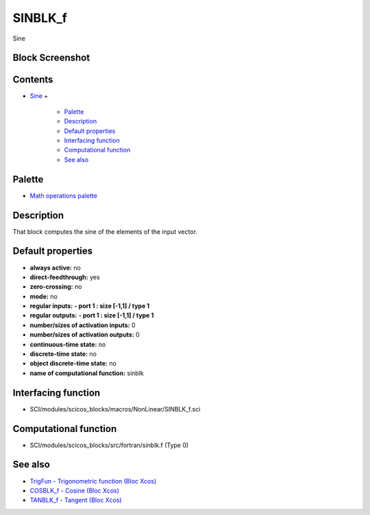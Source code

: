 


SINBLK_f
========

Sine



Block Screenshot
~~~~~~~~~~~~~~~~





Contents
~~~~~~~~


+ `Sine`_
  +

    + `Palette`_
    + `Description`_
    + `Default properties`_
    + `Interfacing function`_
    + `Computational function`_
    + `See also`_





Palette
~~~~~~~


+ `Math operations palette`_




Description
~~~~~~~~~~~

That block computes the sine of the elements of the input vector.







Default properties
~~~~~~~~~~~~~~~~~~


+ **always active:** no
+ **direct-feedthrough:** yes
+ **zero-crossing:** no
+ **mode:** no
+ **regular inputs:** **- port 1 : size [-1,1] / type 1**
+ **regular outputs:** **- port 1 : size [-1,1] / type 1**
+ **number/sizes of activation inputs:** 0
+ **number/sizes of activation outputs:** 0
+ **continuous-time state:** no
+ **discrete-time state:** no
+ **object discrete-time state:** no
+ **name of computational function:** sinblk




Interfacing function
~~~~~~~~~~~~~~~~~~~~


+ SCI/modules/scicos_blocks/macros/NonLinear/SINBLK_f.sci




Computational function
~~~~~~~~~~~~~~~~~~~~~~


+ SCI/modules/scicos_blocks/src/fortran/sinblk.f (Type 0)




See also
~~~~~~~~


+ `TrigFun - Trigonometric function (Bloc Xcos)`_
+ `COSBLK_f - Cosine (Bloc Xcos)`_
+ `TANBLK_f - Tangent (Bloc Xcos)`_


.. _See also: SINBLK_f.html#Seealso_SINBLK_f
.. _Default properties: SINBLK_f.html#Defaultproperties_SINBLK_f
.. _TrigFun - Trigonometric function (Bloc Xcos): TrigFun.html
.. _COSBLK_f - Cosine (Bloc Xcos): COSBLK_f.html
.. _Sine: SINBLK_f.html
.. _TANBLK_f - Tangent (Bloc Xcos): TANBLK_f.html
.. _Interfacing function: SINBLK_f.html#Interfacingfunction_SINBLK_f
.. _Palette: SINBLK_f.html#Palette_SINBLK_f
.. _Math operations palette: Mathoperations_pal.html
.. _Description: SINBLK_f.html#Description_SINBLK_f
.. _Computational function: SINBLK_f.html#Computationalfunction_SINBLK_f


